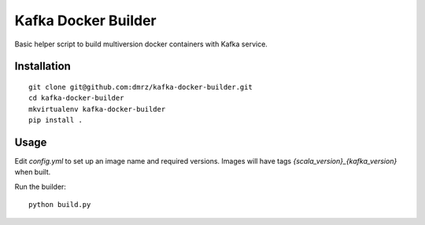 Kafka Docker Builder
====================

Basic helper script to build multiversion docker containers with Kafka service.

Installation
------------

::

    git clone git@github.com:dmrz/kafka-docker-builder.git
    cd kafka-docker-builder
    mkvirtualenv kafka-docker-builder
    pip install .


Usage
-----

Edit `config.yml` to set up an image name and required versions. Images will have tags `{scala_version}_{kafka_version}` when built.

Run the builder::

    python build.py

